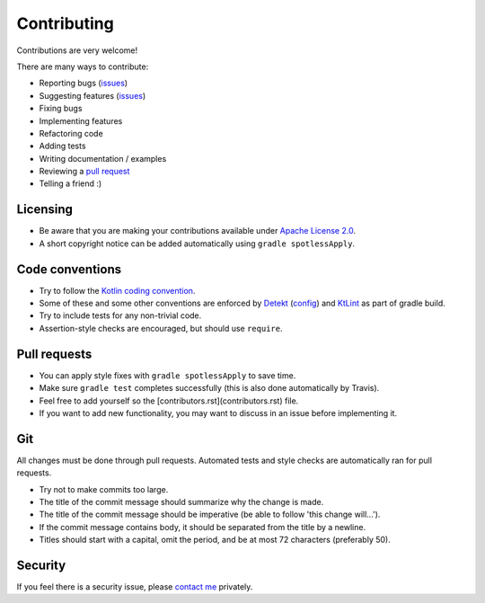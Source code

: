 
Contributing
===============================

Contributions are very welcome!

There are many ways to contribute:

* Reporting bugs (issues_)
* Suggesting features (issues_)
* Fixing bugs
* Implementing features
* Refactoring code
* Adding tests
* Writing documentation / examples
* Reviewing a `pull request`_
* Telling a friend :)

Licensing
-------------------------------

* Be aware that you are making your contributions available under `Apache License 2.0`_.
* A short copyright notice can be added automatically using ``gradle spotlessApply``.

Code conventions
-------------------------------

* Try to follow the `Kotlin coding convention`_.
* Some of these and some other conventions are enforced by Detekt_ (config_) and KtLint_ as part of gradle build.
* Try to include tests for any non-trivial code.
* Assertion-style checks are encouraged, but should use ``require``.

Pull requests
-------------------------------

* You can apply style fixes with ``gradle spotlessApply`` to save time.
* Make sure ``gradle test`` completes successfully (this is also done automatically by Travis).
* Feel free to add yourself so the [contributors.rst](contributors.rst) file.
* If you want to add new functionality, you may want to discuss in an issue before implementing it.

Git
-------------------------------

All changes must be done through pull requests. Automated tests and style checks are automatically ran for pull requests.

* Try not to make commits too large.
* The title of the commit message should summarize why the change is made.
* The title of the commit message should be imperative (be able to follow 'this change will...').
* If the commit message contains body, it should be separated from the title by a newline.
* Titles should start with a capital, omit the period, and be at most 72 characters (preferably 50).

Security
-------------------------------

If you feel there is a security issue, please `contact me`_ privately.


.. _`contact me`: https://markv.nl/about
.. _issues: https://github.com/mangolang/compiler/issues
.. _`pull request`: https://github.com/mangolang/compiler/pulls
.. _`Apache License 2.0`: https://github.com/mangolang/compiler/blob/master/LICENSE.txt
.. _`Be nice`: https://github.com/mangolang/compiler/blob/master/CODE_OF_CONDUCT.rst
.. _`Kotlin coding convention`: https://kotlinlang.org/docs/reference/coding-conventions.html
.. _`Detekt`: https://github.com/arturbosch/detekt
.. _`KtLint`: https://github.com/shyiko/ktlint
.. _`config`: https://github.com/mangolang/compiler/blob/master/detekt.yml
